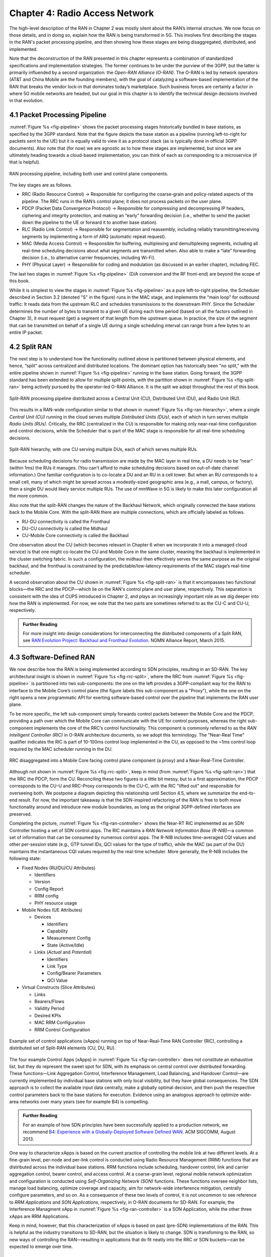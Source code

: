 Chapter 4:  Radio Access Network
================================

.. Focuses on the protocol stack that historically runs in the eNodeB,
   but is being disaggregated. Borrows from current Chapter 4,
   expanded to include SD-RAN details (some of which may be
   extracted from the SDN book).

The high-level description of the RAN in Chapter 2 was mostly silent
about the RAN’s internal structure. We now focus on those details, and
in doing so, explain how the RAN is being transformed in 5G. This
involves first describing the stages in the RAN's packet processing
pipeline, and then showing how these stages are being disaggregated,
distributed, and implemented.

Note that the deconstruction of the RAN presented in this chapter
represents a combination of standardized specifications and
implementation strategies. The former continues to be under the
purview of the 3GPP, but the latter is primarily influended by a
second organization: the *Open-RAN Alliance (O-RAN)*. The O-RAN is led
by network operators (AT&T and China Mobile are the founding members),
with the goal of catalyzing a software-based implementation of the RAN
that breaks the vendor lock-in that dominates today’s marketplace.
Such business forces are certainly a factor in where 5G mobile
networks are headed, but our goal in this chapter is to identify the
technical design decisions involved in that evolution.


4.1 Packet Processing Pipeline
------------------------------

:numref:`Figure %s <fig-pipeline>` shows the packet processing stages
historically bundled in base stations, as specified by the 3GPP
standard. Note that the figure depicts the base station as a pipeline
(running left-to-right for packets sent to the UE) but it is equally
valid to view it as a protocol stack (as is typically done in official
3GPP documents). Also note that (for now) we are agnostic as to how
these stages are implemented, but since we are ultimately heading
towards a cloud-based implementation, you can think of each as
corresponding to a microservice (if that is helpful).

.. _fig-pipeline:
.. figure:: figures/sdn/Slide1.png 
    :width: 600px
    :align: center
	    
    RAN processing pipeline, including both user and
    control plane components.

The key stages are as follows.

-  RRC (Radio Resource Control) → Responsible for configuring the
   coarse-grain and policy-related aspects of the pipeline. The RRC runs
   in the RAN’s control plane; it does not process packets on the user
   plane.

-  PDCP (Packet Data Convergence Protocol) → Responsible for compressing
   and decompressing IP headers, ciphering and integrity protection, and
   making an “early” forwarding decision (i.e., whether to send the
   packet down the pipeline to the UE or forward it to another base
   station).

-  RLC (Radio Link Control) → Responsible for segmentation and
   reassembly, including reliably transmitting/receiving segments by
   implementing a form of ARQ (automatic repeat request).

-  MAC (Media Access Control) → Responsible for buffering, multiplexing
   and demultiplexing segments, including all real-time scheduling
   decisions about what segments are transmitted when. Also able to make
   a “late” forwarding decision (i.e., to alternative carrier
   frequencies, including Wi-Fi).

-  PHY (Physical Layer) → Responsible for coding and modulation (as
   discussed in an earlier chapter), including FEC.

The last two stages in :numref:`Figure %s <fig-pipeline>` (D/A
conversion and the RF front-end) are beyond the scope of this book.

While it is simplest to view the stages in :numref:`Figure %s
<fig-pipeline>` as a pure left-to-right pipeline, the Scheduler
described in Section 3.2 (denoted "S" in the figure) runs in the MAC
stage, and implements the “main loop” for outbound traffic: It reads
data from the upstream RLC and schedules transmissions to the
downstream PHY.  Since the Scheduler determines the number of bytes to
transmit to a given UE during each time period (based on all the
factors outlined in Chapter 3), it must request (get) a segment of
that length from the upstream queue. In practice, the size of the
segment that can be transmitted on behalf of a single UE during a
single scheduling interval can range from a few bytes to an entire IP
packet.

4.2 Split RAN
-------------

The next step is to understand how the functionality outlined above is
partitioned between physical elements, and hence, “split” across
centralized and distributed locations. The dominant option has
historically been "no split," with the entire pipeline shown in
:numref:`Figure %s <fig-pipeline>` running in the base station.  Going
forward, the 3GPP standard has been extended to allow for multiple
split-points, with the partition shown in :numref:`Figure %s
<fig-split-ran>` being actively pursued by the operator-led O-RAN
Alliance. It is the split we adopt throughout the rest of this book.

.. _fig-split-ran:
.. figure:: figures/sdn/Slide2.png 
    :width: 600px
    :align: center

    Split-RAN processing pipeline distributed across a
    Central Unit (CU), Distributed Unit (DU), and Radio Unit (RU).

This results in a RAN-wide configuration similar to that shown in
:numref:`Figure %s <fig-ran-hierarchy>`, where a single *Central Unit
(CU)* running in the cloud serves multiple *Distributed Units (DUs)*,
each of which in turn serves multiple *Radio Units (RUs)*. Critically,
the RRC (centralized in the CU) is responsible for making only
near-real-time configuration and control decisions, while the
Scheduler that is part of the MAC stage is responsible for all
real-time scheduling decisions.

.. _fig-ran-hierarchy:
.. figure:: figures/sdn/Slide3.png 
    :width: 400px
    :align: center
	    
    Split-RAN hierarchy, with one CU serving multiple DUs,
    each of which serves multiple RUs.

Because scheduling decisions for radio transmission are made by the
MAC layer in real time, a DU needs to be “near” (within 1ms) the RUs
it manages. (You can't afford to make scheduling decisions based on
out-of-date channel information.) One familiar configuration is to
co-locate a DU and an RU in a cell tower. But when an RU corresponds
to a small cell, many of which might be spread across a modestly-sized
geographic area (e.g., a mall, campus, or factory), then a single DU
would likely service multiple RUs. The use of mmWave in 5G is likely
to make this later configuration all the more common.

Also note that the split-RAN changes the nature of the Backhaul
Network, which originally connected the base stations back to the
Mobile Core.  With the split-RAN there are multiple connections, which
are officially labeled as follows.

-  RU-DU connectivity is called the Fronthaul
-  DU-CU connectivity is called the Midhaul
-  CU-Mobile Core connectivity is called the Backhaul

One observation about the CU (which becomes relevant in Chapter 6 when
we incorporate it into a managed cloud service) is that one might
co-locate the CU and Mobile Core in the same cluster, meaning the
backhaul is implemented in the cluster switching fabric. In such a
configuration, the midhaul then effectively serves the same purpose as
the original backhaul, and the fronthaul is constrained by the
predictable/low-latency requirements of the MAC stage’s real-time
scheduler.

A second observation about the CU shown in :numref:`Figure %s
<fig-split-ran>` is that it encompasses two functional blocks—the RRC
and the PDCP—which lie on the RAN's control plane and user plane,
respectively. This separation is consistent with the idea of CUPS
introduced in Chapter 2, and plays an increasingly important role as
we dig deeper into how the RAN is implemented. For now, we note that
the two parts are sometimes referred to as the CU-C and CU-U,
respectively.

.. _reading_backhaul:
.. admonition:: Further Reading

    For more insight into design considerations for
    interconnecting the distributed components of a Split RAN, see
    `RAN Evolution Project: Backhaul and Fronthaul Evolution
    <https://www.ngmn.org/wp-content/uploads/NGMN_RANEV_D4_BH_FH_Evolution_V1.01.pdf>`__.
    NGMN Alliance Report, March 2015.

4.3 Software-Defined RAN
------------------------

We now describe how the RAN is being implemented according to SDN
principles, resulting in an SD-RAN. The key architectural insight is
shown in :numref:`Figure %s <fig-rrc-split>`, where the RRC from
:numref:`Figure %s <fig-pipeline>` is partitioned into two
sub-components: the one on the left provides a 3GPP-compliant way for
the RAN to interface to the Mobile Core’s control plane (the figure
labels this sub-component as a "Proxy"), while the one on the right
opens a new programmatic API for exerting software-based control over
the pipeline that implements the RAN user plane.

To be more specific, the left sub-component simply forwards control
packets between the Mobile Core and the PDCP, providing a path over
which the Mobile Core can communicate with the UE for control
purposes, whereas the right sub-component implements the core of the
RRC’s control functionality. This component is commonly referred to as
the *RAN Intelligent Controller (RIC)* in O-RAN architecture
documents, so we adopt this terminology.  The "Near-Real Time"
qualifier indicates the RIC is part of 10-100ms control loop implemented
in the CU, as opposed to the ~1ms control loop required by the MAC
scheduler running in the DU.

.. _fig-rrc-split:
.. figure:: figures/sdn/Slide4.png 
    :width: 600px
    :align: center
	    
    RRC disaggregated into a Mobile Core facing control plane
    component (a proxy) and a Near-Real-Time Controller.

Although not shown in :numref:`Figure %s <fig-rrc-split>`, keep in
mind (from :numref:`Figure %s <fig-split-ran>`) that the RRC the PDCP,
form the CU. Reconciling these two figures is a little bit messy, but
to a first approximation, the PDCP corresponds to the CU-U and
RRC-Proxy corresponds to the CU-C, with the RIC "lifted out" and
responsible for overseeing both.  We postpone a diagram depicting this
relationship until Section 4.5, where we summarize the end-to-end
result. For now, the important takeaway is that the SDN-inspired
refactoring of the RAN is free to both move functionality around and
introduce new module boundaries, as long as the original 3GPP-defined
interfaces are preserved.

Completing the picture, :numref:`Figure %s <fig-ran-controller>` shows
the Near-RT RIC implemented as an SDN Controller hosting a set of SDN
control apps. The RIC maintains a *RAN Network Information Base
(R-NIB)*—a common set of information that can be consumed by numerous
control apps. The R-NIB includes time-averaged CQI values and other
per-session state (e.g., GTP tunnel IDs, QCI values for the type of
traffic), while the MAC (as part of the DU) maintains the
instantaneous CQI values required by the real-time scheduler.  More
generally, the R-NIB includes the following state:

* Fixed Nodes (RU/DU/CU Attributes)

  -  Identifiers
  -  Version
  -  Config Report
  -  RRM config
  -  PHY resource usage

* Mobile Nodes (UE Attributes)

  - Devices

    -  Identifiers
    -  Capability
    -  Measurement Config
    -  State (Active/Idle)

  - Links (*Actual*  and *Potential*)

    -  Identifiers
    -  Link Type
    -  Config/Bearer Parameters
    -  QCI Value

* Virtual Constructs (Slice Attributes)

  -  Links
  -  Bearers/Flows
  -  Validity Period
  -  Desired KPIs
  -  MAC RRM Configuration
  -  RRM Control Configuration

.. _fig-ran-controller:
.. figure:: figures/sdn/Slide5.png 
    :width: 400px
    :align: center
	    
    Example set of control applications (xApps) running on top of
    Near-Real-Time RAN Controller (RIC), controlling a distributed set
    of Split-RAN elements (CU, DU, RU).

The four example Control Apps (xApps) in :numref:`Figure %s
<fig-ran-controller>` does not constitute an exhaustive list, but they
do represent the sweet spot for SDN, with its emphasis on central
control over distributed forwarding. These functions—Link Aggregation
Control, Interference Management, Load Balancing, and Handover
Control—are currently implemented by individual base stations with
only local visibility, but they have global consequences. The SDN
approach is to collect the available input data centrally, make a
globally optimal decision, and then push the respective control
parameters back to the base stations for execution. Evidence using an
analogous approach to optimize wide-area networks over many years (see
for example B4) is compelling.

.. _reading_b4:
.. admonition:: Further Reading

   For an example of how SDN principles have been successfully applied
   to a production network, we recommend `B4: Experience with a
   Globally-Deployed Software Defined WAN
   <https://cseweb.ucsd.edu/~vahdat/papers/b4-sigcomm13.pdf>`__.  ACM
   SIGCOMM, August 2013.

One way to characterize xApps is based on the current practice of
controlling the mobile link at two different levels. At a fine-grain
level, per-node and per-link control is conducted using Radio Resource
Management (RRM) functions that are distributed across the individual
base stations.  RRM functions include scheduling, handover control,
link and carrier aggregation control, bearer control, and access
control.  At a coarse-grain level, regional mobile network
optimization and configuration is conducted using *Self-Organizing
Network (SON)* functions. These functions oversee neighbor lists,
manage load balancing, optimize coverage and capacity, aim for
network-wide interference mitigation, centrally configure parameters,
and so on. As a consequence of these two levels of control, it is not
uncommon to see reference to *RRM Applications* and *SON
Applications*, respectively, in O-RAN documents for SD-RAN. For
example, the Interference Managment xApp in :numref:`Figure %s
<fig-ran-controller>` is a SON Application, while the other three
xApps are RRM Applications.

Keep in mind, however, that this characterization of xApps is based on
past (pre-SDN) implementations of the RAN. This is helpful as the
industry transitions to SD-RAN, but the situation is likely to change.
SDN is transfoming to the RAN, so new ways of controlling the
RAN—resulting in applications that do fit neatly into the RRC or SON
buckets—can be expected to emerge over time.


4.4 Near Real-Time RIC
----------------------

.. This is where we talk about some implementation details for the  
   ONOS RIC. Currently cut-and-pasted from SDN book, where there  
   was significant assumed knowledge of ONOS.

Drilling down to the next level of detail, :numref:`Figure %s
<fig-ric>` shows an exemplar implementation of a RIC based on a
retargeting of the Open Network OS (ONOS) for the SD-RAN use
case. ONOS was originally designed to support traditional wireline
network switches using a combination of OpenFlow, P4Runtime, gNMI, and
gNOI interfaces. For the SD-RAN use case, the ONOS-based RIC instead
supports a set of RAN-specific north- and south-facing interfaces, but
internally takes advantage of the same collection of subsystems
(microservices) as in the wireline case.

.. _fig-ric:
.. figure:: figures/sdn/Slide6.png
    :width: 400px
    :align: center

    O-RAN compliant RAN Intelligent Controller (RIC) built by adapting
    and extending ONOS.

Specifically, the ONOS-based RIC includes a Topology Service to keep
track of the fixed RAN infrastructure, a Device Service to track and
control the UEs, and a Configuration Service to manage RAN-wide
configuration state. All three of these services are implemented as
Kubernetes-based microservices, and take advantage of a scalable
Key/Value Store.

Of the three interfaces called out in :numref:`Figure %s <fig-ric>`,
the **A1** and **E2** interface are based on pre-existing 3GPP
standards. The third, **xApp SDK**, is specific to the ONOS-based
implementation. The O-RAN is using it to inform a convergence on a
unified API (and corresponding SDK) for building RIC-agnostic xApps.

The A1 interface provides a means for the mobile operator's management
plane—typically called the *OSS/BSS (Operations Support System /
Business Support System)* in the Telco world—to configure the RAN.  We
have not discussed the Telco OSS/BSS up to this point, but it is safe
to assume such a component sits at the top of any Telco software
stack. It is the source of all configuration settings and business
logic needed to operate a network. You can think of it as the RAN
counterpart to gNMI/gNOI, a pair of configuration APIs commonly used
to configure cloud devices.

The Near-RT RIC uses the E2 interface to control the underlying RAN
elements, including the CU, DUs, and RUs. A requirement of the E2
interface is that it be able to connect the Near-RT RIC to different
types of RAN elements from different vendors. This range is reflected
in the API, which revolves around a *Service Model* abstraction. The
idea is that each RAN element advertises a Service Model, which
effectively defines the set of RAN Functions the element is able to
support. The RIC then issues a combination of the following four
operations against this Service Model.

* **Report:** RIC asks the element to report a function-specific value setting.
* **Insert:** RIC instructs the element to activate a user plane function.
* **Control:** RIC instructs the element to activate a control plane function.
* **Policy:** RIC sets a policy parameter on one of the activated functions.

Of course, it is the RAN element, through its published Service Model,
that defines the relevant set of functions that can be activated, the
variables that can be reported, and policies that can be set. While we
can expect vendor-specific Service Models to be put forward, the O-RAN
community is working on two vendor-agnostic Service Models. The first,
called *Key Performance Measurement* (abbreviated *E2SM-KPM*),
specifies the metrics that can be retrieved from RAN elements; the
expectation is that xApps use E2SM-KPM to fulfill the requirements for
Traffic Steering and QoS use cases. The second, called *RAN Control*
(abbreviated *E2SM-RC*), specifies parameters that can be set to
control RAN elements; the expectation is that xApps use E2SM-RC to do
radio bear control, radio access control, and connected mode mobility.

Finally, the xApp SDK, which is specific to the ONOS-based
implementation, is currently little more than a "pass through" of the
E2 interface. This implies the xApps are expected to be aware of the
available Service Models. One of the challenges the SDK has to deal
with is how data passed to/from the RAN elements is encoded. For
historical reasons, the E2 interface uses ASN.1 formatting, whereas
the ONOS-RIC internally uses gRPC and Protocol Buffers to commnicate
between the set of microservices. The south-bound E2 interface in
:numref:`Figure %s <fig-ric>` translates between the two formats. The
SDK currently makes the gRPC-based API available to xApps.

4.5 Control Loops
-----------------

We conclude this description of RAN internals by re-visiting the
sequence of steps involved in disaggregation, which as the previous
three sections reveal, is being pursued in multiple tiers. In doing
so, we tie up several loose ends, and focus attention on the resulting
three control loops.

In the first tier of disaggregation, 3GPP defines multiple options for
how the RAN can be split and distributed, with the pipeline shown in
:numref:`Figure %s <fig-pipeline>` disaggregated into the
independently operating CU, DU, and RU components shown in
:numref:`Figure %s <fig-disagg1>`. The O-RAN Alliance has selected
specific disaggregation options from 3GPP and is developing open
interfaces between these components.

.. _fig-disagg1:
.. figure:: figures/sdn/Slide7.png 
    :width: 450px 
    :align: center 
       
    First tier of RAN disaggregation: Split RAN.

The second tier of disaggregation focuses on the control/user plane
separation (CUPS) of the CU, resulting in the CU-U and CU-C shown in
:numref:`Figure %s <fig-disagg2>`. The control plane in question is
the 3GPP control plane, where the CU-U realizes a pipeline for user
traffic and the CU-C focuses on control message signaling between
Mobile Core and the disaggregated RAN components (as well as to the
UE).

.. _fig-disagg2:
.. figure:: figures/sdn/Slide8.png 
    :width: 450px 
    :align: center 
       
    Second tier of RAN disaggregation: CUPS. 

The third tier follows the SDN paradigm by separating most of RAN
control (RRC functions) from the disaggregated RAN components, and
logically centralizing them as applications running on an SDN
Controller, which corresponds to the Near-RT RIC shown previously in
:numref:`Figures %s <fig-rrc-split>` and :numref:`%s
<fig-ran-controller>`. This SDN-based disaggregation is repeated here
in :numref:`Figure %s <fig-ctl_loops>`.  The figure also shows the
O-RAN prescribed interfaces A1 and E2 that we already discussed in the
previous section. (Note that all the edges in :numref:`Figures %s
<fig-disagg1>` and :numref:`%s <fig-disagg2>` also correspond to
3GPP-defined interfaces, but we have not identified them by name
because their details are outside the scope of this discussion.)
    
.. _fig-ctl_loops:
.. figure:: figures/sdn/Slide9.png 
    :width: 800px 
    :align: center
       
    Third tier of RAN disaggregation: SDN.

Taken together, the A1 and E2 interfaces complete two of the three
major control loops of the RAN: the outer (non-real-time) loop has the
Non-RT RIC as its control point and the middle (near-real-time) loop
has the Near-RT RIC as its control point. The third (inner) control
loop, which is shown in :numref:`Figure %s <fig-ctl_loops>` runs
inside the DU: It includes the real-time Scheduler embedded in the MAC
stage of the RAN pipeline. The two outer control loops have rough time
bounds of >>1sec and >10ms, respectively, and as we saw in Chapter 2,
the real-time control loop is assumed to be <1ms.
 
This raises the question of how specific functionality is distributed
between the Non-RT RIC, Near-RT RIC, and DU. Starting with the second
pair (i.e., the two inner loops), it is the case that not all RRC
functions can be centralized; some need to be implemented in the
DU. The SDN-based disaggregation then focuses on those that can be
centralizing, with the Near-RT RIC supporting the RRC applications and
the SON applications mentioned in Section 4.3.

.. What's an example of an RRC function that needs to be distributed
   to the DU?

Turning to the outer two control loops, the Near RT-RIC opens the
possibility of introducing policy-based RAN control, whereby
interrupts (exceptions) to operator-defined policies would signal the
need for the outer loop to become involved. For example, one can
imagine developing learning-based controls, where the inference
engines for these controls would run as applications on the Near
RT-RIC, and their non-real-time learning counterparts would run
elsewhere. The Non-RT RIC would then interact with the Near-RT RIC to
deliver relevant operator policies from the Management Plane to the
Near RT-RIC over the A1 interface.


